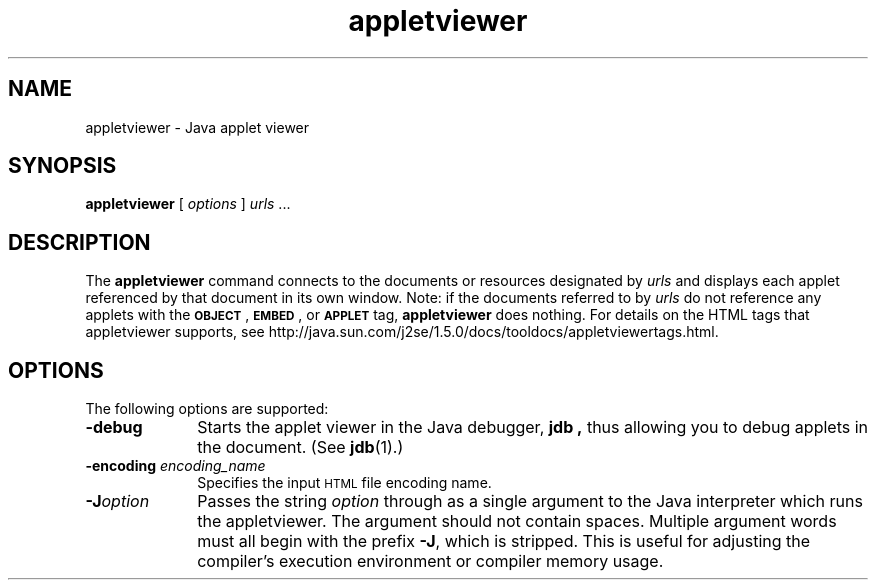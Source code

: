 '\" t
.\" @(#)appletviewer.1 1.9 00/06/13 SMI;
.\" Copyright 2004 Sun Microsystems, Inc. All rights reserved.
.\" Copyright 2004 Sun Microsystems, Inc. Tous droits réservés.
.\" 
.TH appletviewer 1 "23 Apr 2001"
.SH NAME
appletviewer \- Java applet viewer
.\"
.\" This comment retained for historical purposes only:
.\"  This document was created by saving an HTML file as text
.\"  from the JavaSoft web site:
.\" 
.\" http://java.sun.com/j2se/1.5/docs/tooldocs/tools.html
.\" 
.\"  and adding appropriate troff macros.
.\" 
.SH SYNOPSIS
.BR appletviewer " ["
.IR options " ]"
.IR "urls " \|.\|.\|.
.SH DESCRIPTION 
.IX "appletviewer" "" "\fLappletviewer\fP \(em run applets"
.IX "appletviewer" "" "\fLappletviewer\fP \(em Web browser"
The
.B appletviewer
command connects to the documents or
resources designated by
.I urls
and displays each applet
referenced by that document in its own window. 
Note: if the documents referred to by
.I urls
do not reference any
applets with the
\s-1\f3OBJECT\f1\s0, \s-1\f3EMBED\f1\s0, or
.SB APPLET
tag,
.B appletviewer
does nothing.
For details on the HTML tags that appletviewer supports,
see http://java.sun.com/j2se/1.5.0/docs/tooldocs/appletviewertags.html.
.SH OPTIONS
The following options are supported:
.TP 10
.B  \-debug
Starts the applet viewer in the Java debugger,
.B jdb ,
thus allowing you to debug applets in the document.
(See
.BR  jdb (1).)
.TP 10
.BI \-encoding " encoding_name"
Specifies the input
.SM HTML
file encoding name.
.TP 10
.BI \-J option
Passes the string
.I option
through as a single argument to 
the Java interpreter
which runs
the appletviewer.
The argument should not contain spaces.
Multiple argument words must all begin with the prefix
.BR \-J ,
which is stripped.
This is useful for adjusting the compiler's execution
environment or compiler memory usage.

